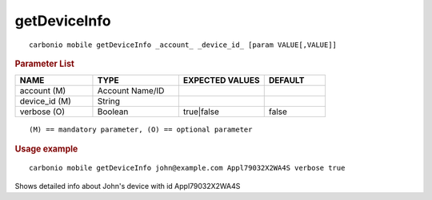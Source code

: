 .. SPDX-FileCopyrightText: 2022 Zextras <https://www.zextras.com/>
..
.. SPDX-License-Identifier: CC-BY-NC-SA-4.0

.. _carbonio_mobile_getDeviceInfo:

**************************
getDeviceInfo
**************************

::

   carbonio mobile getDeviceInfo _account_ _device_id_ [param VALUE[,VALUE]]


.. rubric:: Parameter List

.. list-table::
   :widths: 19 21 21 15
   :header-rows: 1

   * - NAME
     - TYPE
     - EXPECTED VALUES
     - DEFAULT
   * - account (M)
     - Account Name/ID
     - 
     - 
   * - device_id (M)
     - String
     - 
     - 
   * - verbose (O)
     - Boolean
     - true\|false
     - false

::

   (M) == mandatory parameter, (O) == optional parameter



.. rubric:: Usage example


::

   carbonio mobile getDeviceInfo john@example.com Appl79032X2WA4S verbose true



Shows detailed info about John's device with id Appl79032X2WA4S
